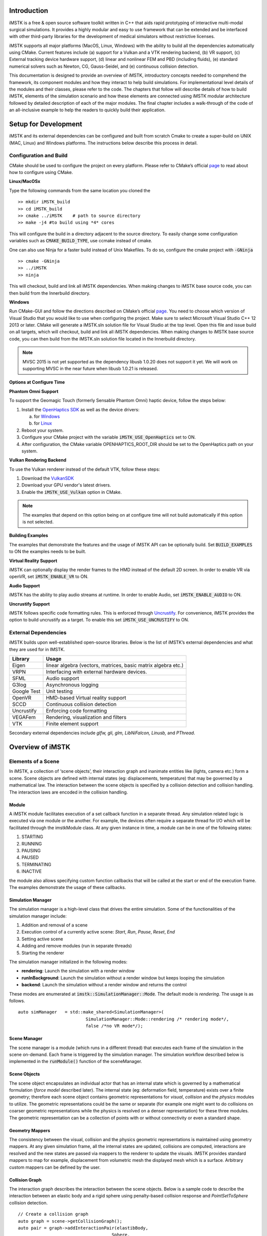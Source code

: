 .. centered:: |image0|

.. centered:: **Interactive Medical Simulation Toolkit (iMSTK)**

.. centered:: *User Documentation*

Introduction
============

iMSTK is a free & open source software toolkit written in C++
that aids rapid prototyping of interactive multi-modal surgical
simulations. It provides a highly modular and easy to use framework that
can be extended and be interfaced with other third-party libraries for
the development of medical simulators without restrictive licenses.

iMSTK supports all major platforms (MacOS, Linux, Windows) with the
ability to build all the dependencies automatically using CMake. Current
features include (a) support for a Vulkan and a VTK rendering backend,
(b) VR support, (c) External tracking device hardware support, (d)
linear and nonlinear FEM and PBD (including fluids), (e) standard
numerical solvers such as Newton, CG, Gauss-Seidel, and (e) continuous
collision detection.

This documentation is designed to provide an overview of iMSTK,
introductory concepts needed to comprehend the framework, its component
modules and how they interact to help build simulations. For
implementational level details of the modules and their classes, please
refer to the code. The chapters that follow will describe details of how
to build iMSTK, elements of the simulation scenario and how these
elements are connected using iMSTK modular architecture followed by
detailed description of each of the major modules. The final chapter
includes a walk-through of the code of an all-inclusive example to help
the readers to quickly build their application.

Setup for Development
=====================

iMSTK and its external dependencies can be configured and built from
scratch Cmake to create a super-build on UNIX (MAC, Linux) and Windows
platforms. The instructions below describe this process in detail.

Configuration and Build
-----------------------

CMake should be used to configure the project on every platform. Please
refer to CMake’s official `page <https://cmake.org/runningcmake/>`__
to read about how to configure using CMake.

**Linux/MacOSx**

Type the following commands from the same location you cloned the 
::

    >> mkdir iMSTK_build
    >> cd iMSTK_build
    >> cmake ../iMSTK    # path to source directory
    >> make -j4 #to build using *4* cores

This will configure the build in a directory adjacent to the source
directory. To easily change some configuration variables such as :code:`CMAKE_BUILD_TYPE`, use ccmake instead of cmake.

One can also use Ninja for a faster build instead of Unix Makefiles. To
do so, configure the cmake project with :code:`-GNinja`
::

    >> cmake -GNinja 
    >> ../iMSTK
    >> ninja

This will checkout, build and link all iMSTK dependencies. When making
changes to iMSTK base source code, you can then build from the
Innerbuild directory.

**Windows**

Run CMake-GUI and follow the directions described on CMake’s official
`page <https://cmake.org/runningcmake/>`__. You need to choose which
version of Visual Studio that you would like to use when configuring the
project. Make sure to select Microsoft Visual Studio C++ 12 2013 or
later. CMake will generate a iMSTK.sln solution file for Visual Studio
at the top level. Open this file and issue build on all targets, which
will checkout, build and link all iMSTK dependencies. When making
changes to iMSTK base source code, you can then build from the iMSTK.sln
solution file located in the Innerbuild directory.

.. NOTE:: MVSC 2015 is not yet supported as the dependency libusb 1.0.20 does not support it yet. We will work on supporting MVSC in the near future when libusb 1.0.21 is released.            

**Options at Configure Time**

**Phantom Omni Support**

To support the Geomagic Touch (formerly Sensable Phantom Omni) haptic
device, follow the steps below:

1. Install the `OpenHaptics
   SDK <https://www.3dsystems.com/haptics-devices/openhaptics>`__ as
   well as the device drivers:

   a. for `Windows <https://3dsystems.teamplatform.com/pages/102774?t=r4nk8zvqwa91>`__

   b. for `Linux <https://3dsystems.teamplatform.com/pages/102863?t=fptvcy2zbkcc>`__

2. Reboot your system.

3. Configure your CMake project with the variable :code:`iMSTK_USE_OpenHaptics` set to ON.

4. After configuration, the CMake variable OPENHAPTICS_ROOT_DIR should
   be set to the OpenHaptics path on your system.

**Vulkan Rendering Backend**

To use the Vulkan renderer instead of the default VTK, follow these
steps:

1. Download the `VulkanSDK <https://vulkan.lunarg.com/>`__

2. Download your GPU vendor's latest drivers.

3. Enable the :code:`iMSTK_USE_Vulkan` option in CMake.


.. NOTE:: The examples that depend on this option being on at configure time will not build automatically if this option is not selected.

**Building Examples**

The examples that demonstrate the features and the usage of iMSTK API
can be optionally build. Set :code:`BUILD_EXAMPLES` to ON the examples needs to
be built.

**Virtual Reality Support**

iMSTK can optionally display the render frames to the HMD instead of the
default 2D screen. In order to enable VR via openVR, set
:code:`iMSTK_ENABLE_VR` to ON.

**Audio Support**

iMSTK has the ability to play audio streams at runtime. In order to
enable Audio, set :code:`iMSTK_ENABLE_AUDIO` to ON.

**Uncrustify Support**

iMSTK follows specific code formatting rules. This is enforced through
`Uncrustify <http://uncrustify.sourceforge.net/>`__. For convenience,
iMSTK provides the option to build uncrustify as a target. To enable
this set :code:`iMSTK_USE_UNCRUSTIFY` to ON.

External Dependencies
---------------------

iMSTK builds upon well-established open-source libraries. Below is the
list of iMSTK’s external dependencies and what they are used for in
IMSTK.

+---------------+-----------------------------------------------------------------+
| **Library**   | **Usage**                                                       |
+---------------+-----------------------------------------------------------------+
| Eigen         | linear algebra (vectors, matrices, basic matrix algebra etc.)   |
+---------------+-----------------------------------------------------------------+
| VRPN          | Interfacing with external hardware devices.                     |
+---------------+-----------------------------------------------------------------+
| SFML          | Audio support                                                   |
+---------------+-----------------------------------------------------------------+
| G3log         | Asynchronous logging                                            |
+---------------+-----------------------------------------------------------------+
| Google Test   | Unit testing                                                    |
+---------------+-----------------------------------------------------------------+
| OpenVR        | HMD-based Virtual reality support                               |
+---------------+-----------------------------------------------------------------+
| SCCD          | Continuous collision detection                                  |
+---------------+-----------------------------------------------------------------+
| Uncrustify    | Enforcing code formatting                                       |
+---------------+-----------------------------------------------------------------+
| VEGAFem       | Rendering, visualization and filters                            |
+---------------+-----------------------------------------------------------------+
| VTK           | Finite element support                                          |
+---------------+-----------------------------------------------------------------+

Secondary external dependencies include *glfw, gli, glm, LibNiFalcon,
Linusb,* and *PThread*.

Overview of iMSTK
=================

Elements of a Scene
-------------------

In iMSTK, a collection of ‘scene objects’, their interaction graph and
inanimate entities like (lights, camera etc.) form a scene. Scene
objects are defined with internal states (eg: displacements,
temperature) that may be governed by a mathematical law. The interaction
between the scene objects is specified by a collision detection and
collision handling. The interaction laws are encoded in the collision
handling.

Module
~~~~~~

A iMSTK module facilitates execution of a set callback function in a
separate thread. Any simulation related logic is executed via one module
or the another. For example, the devices often require a separate thread
for I/O which will be facilitated through the imstkModule class. At any
given instance in time, a module can be in one of the following states:

1. STARTING
2. RUNNING
3. PAUSING
4. PAUSED
5. TERMINATING
6. INACTIVE

the module also allows specifying custom function callbacks that will be
called at the start or end of the execution frame. The examples
demonstrate the usage of these callbacks.

Simulation Manager
~~~~~~~~~~~~~~~~~~

The simulation manager is a high-level class that drives the entire
simulation. Some of the functionalities of the simulation manager
include:

1. Addition and removal of a scene
2. Execution control of a currently active scene: *Start*, *Run*, *Pause*, *Reset*, *End*
3. Setting active scene
4. Adding and remove modules (run in separate threads)
5. Starting the renderer

The simulation manager initialized in the following modes:

- **rendering**: Launch the simulation with a render window
- **runInBackground**: Launch the simulation without a render window but keeps looping the simulation
- **backend**: Launch the simulation without a render window and returns the control

These modes are enumerated at :code:`imstk::SimulationManager::Mode`. The default mode
is *rendering*. The usage is as follows.

::

    auto simManager   = std::make_shared<SimulationManager>(
                              SimulationManager::Mode::rendering /* rendering mode*/, 
                              false /*no VR mode*/);

Scene Manager
~~~~~~~~~~~~~

The scene manager is a module (which runs in a different thread) that
executes each frame of the simulation in the scene on-demand. Each frame
is triggered by the simulation manager. The simulation workflow
described below is implemented in the :code:`runModule()` function of the
sceneManager.

Scene Objects
~~~~~~~~~~~~~

The scene object encapsulates an individual actor that has an internal
state which is governed by a mathematical formulation (*force model*
described later). The internal state (eg: deformation field,
temperature) exists over a finite geometry; therefore each scene object
contains geometric representations for *visual*, *collision* and the
*physics* modules to utilize. The geometric representations could be the
same or separate (for example one might want to do collisions on coarser
geometric representations while the physics is resolved on a denser
representation) for these three modules. The geometric representation
can be a collection of points with or without connectivity or even a
standard shape.

Geometry Mappers
~~~~~~~~~~~~~~~~

The consistency between the visual, collision and the physics geometric
representations is maintained using geometry mappers. At any given
simulation frame, all the internal states are updated, collisions are
computed, interactions are resolved and the new states are passed via
mappers to the renderer to update the visuals. iMSTK provides standard
mappers to map for example, displacement from volumetric mesh the
displayed mesh which is a surface. Arbitrary custom mappers can be
defined by the user.

Collision Graph
~~~~~~~~~~~~~~~

The interaction graph describes the interaction between the scene
objects. Below is a sample code to describe the interaction between an
elastic body and a rigid sphere using penalty-based collision response
and *PointSetToSphere* collision detection.
::

    // Create a collision graph    
    auto graph = scene->getCollisionGraph();
    auto pair = graph->addInteractionPair(elastibBody,
                                        Sphere,
                                        CollisionDetection::Type::PointSetToSphere,
                                        CollisionHandling::Type::Penalty,
                                        CollisionHandling::Type::None);

.. NOTE:: In cases where both the objects are deformable, collision response can be prescribed both ways. More details on the collision detection and response can be found in their respective sections later.


Inanimate Scene Elements
~~~~~~~~~~~~~~~~~~~~~~~~

Background elements of the scene that are not necessarily visible or
affect the simulation are the lights and camera. They are described in
detail in the rendering section.

Simulation Workflow
-------------------

.. centered:: |image1|

The flowchart above shows the brief overview of the simulation workflow.
At any given frame the force vectors and the Jacobian matrices are
computed and passed on to the assembly. The collision detection computes
the intersecting scene objects based on the latest configuration
available from and the collision data is passed to the contact handling
module. Depending on the type of contact handler either the forces or
constraints based are passed to the assembler. The assembled assembles
the discrete set of equations that will be solved by the solver chosen.
Once the solution is obtained the geometry mappers deconstruct this and
update the visual geometries. The mappers further update the physics and
collision mesh representations (if they happen to be different). This is
continued until the user terminates or pauses the simulation.

Object Geometry
===============

iMSTK handles a wide variety of geometric types that will be used for
visual representations of the scene objects, collision computations or
as input domain for physics formulations. The geometry is broadly
classified as (a) Analytic (parameterized) and (b) Discrete geometry.

Analytical Geometry
-------------------

Analytic geometry represents standard shapes that can be fully specified
few parameters. iMSTK supports the following 3D shapes.

- **Sphere**: Specified by radius and center
- **Cube**: Specified by length of the side and the center
- **Plane**: Specified by normal and any point on a plane
- **Capsule**: Specified by radius, length (between the centers of end planes of the cylindrical section) and position (of the center of the cylinder)
- **Cylinder**: Specified by the radius, length and the position (of the center of the cylinder)

The default position is (0,0,0) and the defaulted to unit length along
the cylinder axis. For rendering purposes, the internal representation
of the above shapes is mapped to the VTK data structures.

Discrete Geometry
-----------------

Discrete geometry is where a shape is represented by a collection of
primitives such as points, triangles, tetrahedron, hexahedron etc. iMSTK
currently supports, point clouds, surface mesh, and unstructured
volumetric meshes composed of tetrahedral primitives.

Surface Mesh
~~~~~~~~~~~~

Surface meshes consist of vertices and triangles. The vertices contain
information such as position, normals, UV coordinates, and tangents.
Each triangle contains the index of the three vertices. Surface mesh
normals consider UV seams so that when deformation occurs, the normals
look smooth even when the vertices are duplicated.

Volumetric Mesh
~~~~~~~~~~~~~~~

The volumetric mesh is composed of vertices and tetrahedral elements.
The vertices can also hold additional scalar data for visualization
purposes.

Decals (Vulkan only)
~~~~~~~~~~~~~~~~~~~~

This geometry type actually consists of two related classes: decals and
decal pools. A **decal** a unique object that can project onto
underlying opaque geometry. The projection is along the Z-axis. A
**decal pool** is a collection decals. Memory is preallocated ahead of
time on the GPU side to support additional decals.

.. centered:: |image5| 

In terms of how the decals are rendered, decals are instanced and share
the same material. Therefore, materials should only be assigned to the
decal pool, rather than the decal. This makes a decal pool a relatively
heavy object while decals are lightweight. Decals blend to the layer
underneath, inheriting their normals, meaning that normal maps will not
work. Unlike opaque geometry, decals are only rendered once and cannot
cast shadows.

Decals have a projection box that is by default one meter in each
direction. This can be scaled by setting the scale of each decal. Opaque
geometry that intersects this box will have the decal’s material
projected onto it. If the decal is parallel to a surface, then the
projection will look severely stretched. To avoid this, rotate the decal
by a small amount. If the decal is facing the wrong direction, then it
will be invisible.

Rendering
=========

iMSTK rendering is powered by two rendering APIs: VTK (default) and
Vulkan.

Render Material System
----------------------

A render material holds information on the appearance of an item. This
information includes:

-  Textures
-  Display modes (such as wireframe)
-  Values (such as roughness)
-  Shader details

Although a material is a higher level abstraction, it has a large impact
on performance.

The materials properties that are available in iMSTK are described below
along with their definitions:

+----------------+-----------------------------------------------------------------------------------------------------------------------------------------------------------------+
| **Property**   | **Definition**                                                                                                                                                  |
+----------------+-----------------------------------------------------------------------------------------------------------------------------------------------------------------+
| Roughness      | **VTK**: influences how smooth a surface is for Blinn-Phong. This doesn’t have a precise physical meaning.                                                      |
|                |                                                                                                                                                                 |
|                | **Vulkan**: influences roughness. This value is actually squared to allow for more precision for lower roughness values. This has a precise physical meaning.   |
+----------------+-----------------------------------------------------------------------------------------------------------------------------------------------------------------+
| Metalness      | **VTK**: influences specular color.                                                                                                                             |
|                |                                                                                                                                                                 |
|                | **Vulkan**: has a physical meaning, influencing both the specular color and Fresnel strength.                                                                   |
+----------------+-----------------------------------------------------------------------------------------------------------------------------------------------------------------+
| SSS            | **Vulkan**: influences the radius and strength of the subsurface scattering post-processing pass.                                                               |
+----------------+-----------------------------------------------------------------------------------------------------------------------------------------------------------------+
| Tessellation   | **Vulkan**: currently tessellates the mesh                                                                                                                      |
+----------------+-----------------------------------------------------------------------------------------------------------------------------------------------------------------+

.. centered:: |image4|   

Texture Manager
---------------

The texture manager caches textures already in use. Generally most of
the GPU memory in use by the application will be consumed by textures,
so it’s important to avoid redundantly uploading textures. The texture
manager currently uses multiple parameters to detect redundancy
including file path and texture type. It’s possible for the same image
file to be loaded more than once if it’s used in different ways (e.g.,
using the same image for roughness and albedo). This is by design
because different types of texture can be optimized in different image
formats to save space.

VTK Backend
-----------

The VTK backend is provided to allow for advanced visualization features
for debugging and visualization application behavior such as physics.

Vulkan Backend
--------------

The Vulkan backend concentrates on photorealistic graphics and uses more
much aggressive/expensive approaches to achieve this goal. Currently,
the Vulkan backend follows concepts from physically-based rendering
(PBR). This doesn’t have a clear definition, but the route taken by the
Vulkan backend consists of:

-  Linear color space
-  Microfacet specular BRDF with energy conservation
-  High dynamic range with filmic tonemapping
-  Post processing that operates based on more physical values

Lights
------

.. NOTE:: The intensity of the light can exceed 1.0, which gets clamped in the VTK backend but is smoothed in the Vulkan backend due to the tonemapping. Thus, the resulting appearance will be different.

Directional Lights
~~~~~~~~~~~~~~~~~~

Directional lights have a direction, an intensity, and a color. In the
Vulkan renderer, they can also cast shadows.

Point Lights
~~~~~~~~~~~~

Point lights have a position, an intensity, and a color. Light rays are
calculated coming out from the center of the point light.

Spot Lights
~~~~~~~~~~~

Spot lights are a special case of point lights that also have an angle
cut off along a certain direction.

Image-Based Lighting (Vulkan only)
~~~~~~~~~~~~~~~~~~~~~~~~~~~~~~~~~~

Image-based lighting (IBL) allows the scene to be illuminated by a
surrounding light source. This can be used in the Vulkan backend. To use
it, a global IBL probe object must be created and assigned to the scene.
The object takes three textures: an irradiance cubemap, a radiance
cubemap, and a BRDF lookup table. The two cubemap textures must be in
DDS format, and should also use high-dynamic range for the best results.
The radiance cubemap in particular should be mipmapped.

Collision Detection
===================

A typical simulation scenario can feature multiple objects interacting with each other in real-time. Collision detection (CD) is the first step to resolving the physical contact between the objects that are typically represented using a collection of simpler geometric primitives such as vertices, edges, and triangles. Collision detection algorithms are tasked to not only detect and but also report the geometric details of all the points of contact. Accurately and efficiently detecting collisions between interacting objects and handling them using appropriate mechanisms can enhance the accuracy and the realism of application.

Collision detection is typically divided into two phases: (a) the broad phase where a set of candidate collision primitive pairs is identified, and (b) the narrow phase where the geometric intersection tests are performed on these candidate primitive pairs [cd1]_. The narrow phase intersection tests are computationally expensive and hence the broad phase algorithms aim to achieve smallest possible candidate set of collision pairs (with all the actual collision pairs being a subset) with a minimal computational cost.

The broad phase algorithms typically employ hierarchical spatial partitioning data structures such as octrees or BVH to organize and store geometric information for efficient retrieval and processing. Collision detection has been researched extensively in the computer graphics area and its implementation can vary widely depending on the assumptions that are valid for the problem at hand and the target hardware. 

Broad Phase
-----------

iMSTK's broad phase uses octree data structure to perform quick culling of the primitive collision pairs.

Octree Collision
~~~~~~~~~~~~~~~~

An octree is an axis-aligned hierarchical data structure that is generated by recursively subdividing the axis-aligned bounding box (AABB) into eight equally-sized cells as necessary. Generally speaking, the choice of whether to subdivide an octree node or not depends on the density of information present at that node which in this case is the geometry of the primitives.

A brute-force way to find collisions between a set of n disjointed primitives can mean testing all the possible pairs which can be computationally prohibitive requiring O(n2) work. The broad phase of the collision detection aims to efficiently eliminate a subset of primitive pairs (also called culling) that are guaranteed not to collide thus leaving only fewer combinations for which expensive geometric tests are performed. An efficient broad phase algorithm aims to minimize the size of the left out pairs while still retaining guarantees (i.e., all the colliding pairs are part of this set).

The broad phase of the octree collision detection consists of two stages:

**Tree update**: In this step, each primitive under consideration for collision are assigned to an octree node depending on the spatial extent, position, and orientation. For this purpose, the AABB of each primitive is recursively checked against the cells starting at the root node. A primitive will be assigned to a node if either the primitive size exceeds the extent of the cells of the child nodes or the current node cannot be further subdivided due to a preset limit on the maximum depth of the octree. 

**Culling**: This step aims to take advantage of the spatial partitioning of the octree and eliminate as many non-colliding primitive pairs as possible from the list of all the possible pairs. Given a primitive, it is first checked for intersection with the boundary of the root node. If the primitive does not intersect with the node boundary, no further operation is performed with the tree node. Otherwise, it is then tested for intersection with all the primitives stored in the tree node. This process is then recursively called on the child nodes until reaching leaf nodes. With n primitives, detecting a collision between them has a time complexity O(nhk) in the worst case, where h is the height of the octree, and k is the maximum number of primitives at any octree node. In practice, h is around 10 and most primitives are stored at the leaf nodes; thus, the cost of detecting collision for each primitive is bounded and can be very cheap.

In iMSTK, OctreeBasedCD class embeds the implementation of the above-described functionality. Users can both access the list of primitives at any given node in the hierarchy and collision data through public API. The code snippet below shows how an octree is built and used to detect collision between two mesh objects that contain triangle primitives:


::

    // Initialize the octree
    OctreeBasedCD octreeCD(Vec3d(0, 0, 0), // Center of the root node
                           100.0, // Side length of the root node
                           0.1);  // Minimum allowed width for any octree cell
     
    // Add mesh objects containing triangle primitives to the octree
    octreeCD.addTriangleMesh(triMesh_1);
    octreeCD.addTriangleMesh(triMesh_2);
     
    // Build the Octree
    octreeCD.build();
     
    // Add collision pairs between meshes
    octreeCD.addCollisionPair(triMesh_1, triMesh_2, 
                            CollisionDetection::Type::SurfaceMeshToSurfaceMesh);

At any given frame during the simulation, querying the generated collision data:

::

    // Update octree (primitives might have moved in the prior frame)
    octreeCD.update();
     
    // Access the collision data for the mesh pair
    const auto& colData = octreeCD.getCollisionPairData(
                               indx1,  // Global index of triMesh_1
                               indx2); // Global index of triMesh_2

Narrow Phase
------------

iMSTK provides numerous narrow phase intersection tests between primitives 
and are implemented as static functions within the *imstk::NarrowPhaseCD* namespace. The current list of functions provide the following intersection tests:

- *BidirectionalPlane-Sphere*
- *UnidirectionalPlane-Sphere*
- *Sphere-Cylinder*
- *Sphere-Sphere*
- *Point-Capsule*
- *Point-Plane*
- *Point-Sphere*
- *Triangle-Triangle*
- *Point-Triangle*


Continuous collision detection
------------------------------

Continuous collision detection (CCD) algorithm extends the collision in time thereby capturing the 
collisions otherwise missed by the traditional collision detection algorithms.
CCD is typically used in cases where there are fast moving objects in the scene causing the traditional *discrete* CD fail to  detect collisions. CCD performs collision of the volumes swept by the colliding primitives
in order to detect the exact time of intersection (if any). In iMSTK, CCD is made available 
through selfCCD library. The class *SurfaceMeshToSurfaceMeshCCD* imlpements this feature. 
Note that in addition to the geometry information resulting from intersection tests, CCD
outputs a scalar 'time' that is normalized between 0-1 for the time period between the frames being considered.


Collision data
--------------

The collision data that is produced as a
result of the collisions and is passed on to the collision handling module for processing. Any collision detection algorithm results in one or more of the following data types:

    - Vertex-Triangle
    - Edge-Edge
    - Mesh-AnalyticalGeometry
    - Point-Tetrahedron
    - Position-Direction

The definitions of the above collifion data types can
be found in *imstkCollisionData.h*.

Collision Handling
==================

Collision handling determines what needs to be done in the event of
collision. The collision data obtained from the CD module is used to
either compute the response forces or generate constraints that will be
solved along with the internal forces. iMSTK currently supports penalty,
linear projection constraints, PBD collision constraints, virtual
coupling and picking collision handling.

Physics
=======

iMSTK is designed to accommodate varied physics-based formulations that
govern the internal states ascribed to the scene objects. The
architecture is designed in such a way that different physical
modalities such as 3D elastic objects, fluids (such as liquids and
smoke), thin elastic sheets, elastic strings can be accommodated with
the choice of different formulations for each modality.

+---------------------------------------------+-------------------+----------------------------------------+
| **Modality**                                | **Formulation**   | **Usage**                              |
+---------------------------------------------+-------------------+----------------------------------------+
| 3D Elastic object                           | FE                | Tissue                                 |
|                                             |                   |                                        |
|                                             | SPH               | Generic elastic solids                 |
|                                             |                   |                                        |
|                                             | Meshless          |                                        |
+---------------------------------------------+-------------------+----------------------------------------+
| Fluids                                      | Finite Volume     | Blood                                  |
|                                             |                   |                                        |
|                                             | SPH               | Smoke                                  |
|                                             |                   |                                        |
|                                             | PBD               |                                        |
+---------------------------------------------+-------------------+----------------------------------------+
| Elastic objects in 3D with 2D topology      | PBD               | Thin tissue layers                     |
|                                             |                   |                                        |
|                                             | FE                | Cloth-like objects in skill trainers   |
+---------------------------------------------+-------------------+----------------------------------------+
| Elastic objects 3D with 1D topology         | PBD               | Suture thread                          |
|                                             |                   |                                        |
|                                             | FE                |                                        |
+---------------------------------------------+-------------------+----------------------------------------+
| Other: Heat diffusion, electric potential   | FE                | Use of energy in surgery               |
+---------------------------------------------+-------------------+----------------------------------------+

The table above lists various modalities, ]physics based formulations
that help realized them and their potential usage in medical
simulations. While the architecture itself allows extension to most
modalities and their formulations, only a subset of them are currently
available in iMSTK.

In iMSTK, the partial differential equations that describes the
evolution of the physical quantities both in space and time are modeled
using dynamicalModel class. The dynamical model is composed of the
*internal force* model and the *time stepping* scheme which are designed
to take in the current internal states and produce force (analogous)
vector and Jacobian matrices to be used by the solvers.

3D Deformable Objects
---------------------

iMSTK supports elastic solids both using finite element (FE) and PBD. FE
support is only limited to tetrahedral elements while the PBD
formulation is agnostic to the underlying mesh.
::

    auto dynaModel = std::make_shared<FEMDeformableBodyModel>();
    dynaModel->configure(iMSTK_DATA_ROOT"/asianDragon/asianDragon.config");
    dynaModel->setTimeStepSizeType(TimeSteppingType::realTime);
    dynaModel->setModelGeometry(volTetMesh);

    // Create and add Backward Euler time integrator
    auto timeIntegrator = std::make_shared<BackwardEuler>(0.001);

    dynaModel->setTimeIntegrator(timeIntegrator);

FE dynamical model can be configured by using an external configuration
file. The configuration file specifies (a) an external file listing the
IDs of the nodes that are fixed, (b) density, (c) Damping coefficients,
(d) elastic modulus, (e) Poisson’s ratio, (f) the choice of FE
formulation available. The formulation that are available are (i) Linear
(ii) Co-rotation (iii) invertable (iv) Saint-Venant Kirchhoff. Currently
backward Euler is the only time stepping that is available in iMSTK.

Below is a sample code that shows the configuration of an elastic object
with PBD formulation.
::

    auto deformableObj = std::make_shared<PbdObject>("Beam");
    auto pbdModel = std::make_shared<PbdModel>();
    pbdModel->setModelGeometry(volTetMesh);
    pbdModel->configure(/*Number of Constraints*/ 1,
                        /*Constraint configuration*/ "FEM StVk 100.0 0.3",
                        /*Mass*/ 1.0,
                        /*Gravity*/ "0 -9.8 0",
                        /*TimeStep*/ 0.01,
                        /*FixedPoint*/ "51 127 178",
                        /*NumberOfIterationInConstraintSolver*/ 5);

Note that unlike FE, for the case of PBD formulation, the choice of time
stepping scheme and solver is restricted in choice resulting in a
compact API to prescribe the entirety of the object configuration.

Cloth
-----

Currently iMSTK supports the thin elastic sheets like cloth via PBD
formulation which are governed by *distance* and *dihedral* constraints.
The code below demonstrates the initialization of the PbdModel and its
configuration.
::

    auto deformableObj = std::make_shared<PbdObject>("Cloth");
    auto pbdModel = std::make_shared<PbdModel>();
    pbdModel->setModelGeometry(surfMesh);
    pbdModel->configure(/*Number of constraints*/ 2,
                        /*Constraint configuration*/ "Distance 0.1",
                        /*Constraint configuration*/ "Dihedral 0.001",
                        /*Mass*/ 1.0,
                        /*Gravity*/ "0 -9.8 0",
                        /*TimeStep*/ 0.03,
                        /*FixedPoint*/ "1 2 3 4 5 6 7 8 9 10 11",
                        /*NumberOfIterationInConstraintSolver*/ 5);
    deformableObj->setDynamicalModel(pbdModel);
    deformableObj->setVisualGeometry(surfMesh);
    deformableObj->setPhysicsGeometry(surfMesh);

The dihedral constraints require that the mesh supplied is a surface
mesh. Note that for the PBD formulation the number of iterations of the
solver can determine the eventual stiffness exhibited by the cloth.

Fluids
------
iMSTK provides two options to simulated fluids: Smoothed-Particle Hydrodynamics (SPH) and PBD. 
Both of them are particle-based formulations.

Smoothed Particle Hydrodynamics
~~~~~~~~~~~~~~~~~~~~~~~~~~~~~~~
Smoothed Particle Hydrodynamics (SPH) is one of the widely used methods for simulating fluid flow (and solid mechanics) in distinct areas such as computer graphics, astrophysics, and oceanography among others. SPH is a mesh-free Lagrangian method that employs a kernel function to interpolate fluid properties and spatial derivatives at discrete particle positions.

.. centered:: |image6|

The SPH model in iMSTK is a form of Weakly Compressible SPH (WSPH) introduced by Becker and Teschner [sph1]_, but with a number of modifications. In particular, their proposed momentum equation for acceleration update and Tait’s equation for pressure computation was employed. However, two different functions for kernel evaluation and evaluation of kernel derivatives were used, similar to Muller et al. [sph2]_. In addition, a variant of XSPH [sph3]_ is used to model viscosity that is computationally cheaper than the traditional formulation. The forces of surface tension are modeled using a robust formulation proposed by Akinci et al. [sph4]_ allowing simulation of large surface tension forces in a realistic manner.

During the simulation, each of the SPH particles needs to search for its neighbors within a preset radius of influence of the kernel function (see figure 1). In iMSTK, the nearest neighbor search is achieved using a uniform spatial grid data structure or using spatial hashing based lookup [sph5]_. For fluid-solid interaction, the current implementation only supports one-way coupling in which fluid particles are repelled from solids upon collision by penalty force generation.

The code snippet below show creation and configuration of the SPH model and solver.
::

    // Create and configure SPH model
    auto sphModel = std::make_shared<SPHModel>();
    sphModel->setModelGeometry(fluidGeometry);

    auto sphParams = std::make_shared<SPHModelConfig>(particleRadius);
    sphParams->m_bNormalizeDensity = true;
    sphParams->m_kernelOverParticleRadiusRatio = 6.0;
    sphParams->m_viscosityCoeff                = 0.5;
    sphParams->m_surfaceTensionStiffness       = 5.0;
    sphModel->configure(sphParams);
    sphModel->setTimeStepSizeType(TimeSteppingType::realTime);

    ...

    // Configure SPH solver
    auto sphSolver = std::make_shared<SPHSolver>();
    sphSolver->setSPHObject(fluidObj);
    scene->addNonlinearSolver(sphSolver);

Position based dynamics
~~~~~~~~~~~~~~~~~~~~~~~~~~~~~~~

Fluids (in this case liquids) are supported in iMSTK via PBD. Constant
density constraints are solved within the PBD solution framework in
order to achieve the fluid flow. The formulation operates on a set of
points.
::

    auto deformableObj = std::make_shared<PbdObject>("Dragon");
    deformableObj->setVisualGeometry(fluidMesh);
    deformableObj->setCollidingGeometry(fluidMesh);
    deformableObj->setPhysicsGeometry(fluidMesh);
    auto pbdModel = std::make_shared<PbdModel>();
    pbdModel->setModelGeometry(fluidMesh);
    pbdModel->configure(/*Number of Constraints*/ 1,
                        /*Constraint configuration*/ "ConstantDensity 1.0 0.3",
                        /*Mass*/ 1.0,
                        /*Gravity*/ "0 -9.8 0",
                        /*TimeStep*/ 0.005,
                        /*FixedPoint*/ "",
                        /*NumberOfIterationInConstraintSolver*/ 2,
                        /*Proximity*/ 0.1,
                        /*Contact stiffness*/ 1.0);
    deformableObj->setDynamicalModel(pbdModel);

Rigid Body Dynamics
-------------------

The rigid body dynamics is made available in iMSTK through `ODE
<https://www.ode.org/>`__. Below is the code to configure the rigid body
dynamical model and assign it to an object described in 3D by a surface
geometry.
::

    auto rigidObject = std::make_shared<RigidObject>("RigidObject");
    rigidObject->setVisualGeometry(surfaceMesh);
    rigidObject->setCollidingGeometry(surfaceMesh);
    rigidObject->setPhysicsGeometry(surfaceMesh);
    auto rigidBodyModel = std::make_shared<RigidBodyModel>();
    rigidBodyModel->configure(false, surfaceMesh, 1.0);
    rigidObject->setDynamicalModel(rigidBodyModel);
    scene->addSceneObject(rigidObject);

Computational Algebra
=====================

Direct Linear Solvers
---------------------

iMSTK provides interface to all the direct solvers (based on dense and
sparse matrices) that Eigen provide. They are: (a) LU factorization, (b)
LDLT, (c) QR factorization, (d) Cholesky factorization.

Iterative Linear Solvers
------------------------

iMSTK also provides access to Eigen’s iterative solvers like Conjugate
Gradient and Gauss Seidel. In addition, the following custom solvers are
available:

1. **Modified conjugate gradient (MCG)**: Solves linear system of
   equations with the symmetric positive definite system matrix along
   with orthogonal linear projection constraints [mcg]_.

2. **Modified Gauss-Seidel**: Similar to modified MCG but solves the
   linear system by projecting the constraints node-wise at each
   iteration.

3. **PBD solver**: Position based dynamics [pbd]_ formulation generates a
   list of heterogeneous non-linear set of constraints that need to be
   solved using nonlinear Gauss-Seidel. PBD solver implements this
   solution.

External Devices
================

Most surgical simulators require the users to interact with the software
using a hardware interface. For this purpose, iMSTK uses VRPN library
[vrpn]_ to interface with wide number of hardware devices. Currently,
iMSTK supports a subset of these devices, specifically, Novint Falcon,
Geomagic Touch, OSVR, Arduino, 3D Connexion Navigator and 3D Connexion
Space Explorer.

Audio
=====

Simulation of some surgical scenarios require reproduction of the sounds
produced during surgery. iMSTK provides the capability to do so via SFML
library [sfml]_. Features include ability to configure the position of
the sound source, position of the listener, attenuation coefficients,
sound pitch. Please refer to audio example for details.

.. NOTE:: Currently, in order to enable the audio capability, :code:`iMSTK_AUDIO_ENABLED` has to be set to ON at CMake configure time.

Haptic Rendering
================

Many medical simulations involve the surgeon feeling the force feedback
from the organs through the surgical tools. The ability to allow for
algorithms to reproduce this is crucial for the framework. iMSTK
currently supports GeoMagic Touch and Novint Falcon devices for force
rendering.

+------------------+-----------------+
| |image2|         | |image3|        |
|                  |                 |
| GeoMagic Touch   | Novint Falcon   |
+------------------+-----------------+

An example code on how to instantiate a haptic device is shown below
::

    // Create Device Client
    auto client = std::make_shared<HDAPIDeviceClient>(“Phantom1”);

    // Create Device Server
    auto server = std::make_shared<HDAPIDeviceServer>(); 
    server->addDeviceClient(client);
    sdk->addModule(server);

Miscellaneous Topics
====================

Object Controllers
------------------

The scene objects in the scene can be controlled in real-time by the
user through user inputs such as keyboard inputs or movement of the end
effector of one of the supported devices. This feature becomes handy for
surgical scenarios where the surgical tools are controlled by the user
movements.

*imstkSceneObject* controller class implements this feature. Given a
scene object and the device tracker, object control can be instantiated
by the following statement
::

    auto controller = std::make_shared<SceneObjectController>(object, trackCtrl);
    scene->addObjectController(controller);

At runtime, the scene object’s pose (position and orientation) will be
set to that of the device tracker. In addition, imstk provides a utility
class for two-jawed laparoscopic tool. Its usage can be found in
*LaparoscopicToolController* example. In addition, a *DummyClient* class
allows for external program to provide the updated pose. This is
especially useful when imstk is used as an external library where the
main program handles the device control.

Event Handling
--------------

Currently, the events are handled in imstk using three different
mechanisms which will be unified in the future. Standard key press and
mouse events are handled in iMSTK via VTK’s interactor style. Currently
pan-zoom-rotate via input from the mouse is achieved through this
mechanism. Below is the example of setting a custom callback linked to
press of a key
::

    .. // Create a call back on key press of 'b' to take the screen shot"
    viewer->setOnCharFunction('b', [&](InteractorStyle\* c) -> bool
    {
        screenShotUtility->saveScreenShot();
        return false;   
    });

Any event triggered by non-standard external devices (eg: foot pedal) is
implemented in collision handling or via lambda mechanism of the imstk
Module.

File Formats
------------

iMSTK handles a range of file formats for various types of media.

- **Surface/Volumetric Meshes**: .fbx, .dae, .obj, .stl, .3ds, .ply, .vtk, .vtu
- **Texture Formats**: .png, .jpg, .bmp, .dds (for Vulkan cubemaps)
- **Configuration Files**: .config (from vega)
- **Misc.**: .bou (boundary condition files)

I/O
---

The file I/O is handled by MeshIO module. Any file format can be loaded
using a simple call shown below.
::

    auto objMesh = MeshIO::read(iMSTK_DATA_ROOT"/asianDragon/asianDragon.obj");
    auto plyMesh = MeshIO::read(iMSTK_DATA_ROOT"/cube/cube.ply");
    auto stlMesh = MeshIO::read(iMSTK_DATA_ROOT"/cube/cube.stl");
    auto vtkMesh = MeshIO::read(iMSTK_DATA_ROOT"/cube/cube.vtk");
    auto vegaMesh = MeshIO::read(iMSTK_DATA_ROOT"/cube/cube.veg");

Please refer to MeshIOExample for more details on the usage. Currently
imstk do not support file output.

Format Check
------------

iMSTK has a set of guidelines for code style formatting and is enfored
automatically using *uncrustify* external library. The check for the
code style is embedded on the unit tests. However, in order to make it
convenient for the developed, *uncrustify_Run* project get shipped and
build at the time of building iMSTK. Running the executable from the
project will modify the code to enforce the code style.

Utilities
---------

Imstk captures commonly used code patterns inside the utilities in order
to reduce the amount of code in the application and to quickly create a
working application.

**API utilities**

The namespace imstk::APIUtilities contains utility functions that allows
for quick creation and configuring of scene objects.
::

    createVisualAnalyticalSceneObject(imstk::Geometry::Type type,
                                      std::shared_ptr<imstk::Scene> scene,
                                      const std::string objName,
                                      const double scale = 1.,
                                      const imstk::Vec3d t(0.,0.,0.));

Above is a declaration of a utility function that allows creation and do
initial transform of any analytical object (that is visual only) in one
call. Additional utilities include (a) creation of a colliding scene
object that is represented by analytic geometry, (b) an utility to
create a nonlinear system, and (c) an utility to print the framerate of
the simulation into the standard output window.

More utilities will be added in the future when different usage patterns
are identified.

Walk-through Example
====================

This chapter walks through an example scene where a tool controlled by
the user through the use of a haptic device interacts with a deformable
object (finite element based).

**Step 1:** Instantiating a simulation manager and setting up the scene
::

    auto sdk = std::make_shared<SimulationManager>();
    auto scene = sdk->createNewScene("LiverToolInteraction");
    scene->getCamera()->setPosition(0, 2.0, 40.0);

**Step 2:** Loading model data from a file
::

    auto tetMesh =
    imstk::MeshIO::read(iMSTK_DATA_ROOT"/oneTet/oneTet.veg");

    if (!tetMesh)
    {
        (WARNING) << "Could not read mesh from file.";
        return 1;
    }

**Step 3:** Extracting the surface mesh that is needed for rendering
::

    auto surfMesh = std::make_shared<imstk::SurfaceMesh>();
    auto volTetMesh = std::dynamic_pointer_cast<imstk::TetrahedralMesh>(tetMesh);

    if (!volTetMesh)
    {
        LOG(WARNING) << "Dynamic pointer cast from imstk::Mesh to
        imstk::TetrahedralMesh failed!";

        return 1;
    }

    volTetMesh->extractSurfaceMesh(surfMesh);

**Step 4:** Creating a mapping between the volume and surface mesh
::

    auto oneToOneNodalMap = std::make_shared<imstk::OneToOneMap>();
    oneToOneNodalMap->setMaster(tetMesh);
    oneToOneNodalMap->setSlave(surfMesh);
    oneToOneNodalMap->compute();

**Step 5:** Setting up the dynamic model that will be used in the scene
::

    auto dynaModel = std::make_shared<FEMDeformableBodyModel>();
    dynaModel->configure(iMSTK_DATA_ROOT"/oneTet/oneTet.config");
    dynaModel->initialize(volTetMesh);

    // Create and add Backward Euler time integrator
    auto timeIntegrator = std::make_shared<BackwardEuler>(0.001);

    dynaModel->setTimeIntegrator(timeIntegrator);

**Step 6:** Creating a deformable object and adding it to the scene
::

    auto deformableObj = std::make_shared<DeformableObject>("Dragon");
    deformableObj->setVisualGeometry(surfMesh);
    deformableObj->setPhysicsGeometry(volTetMesh);
    deformableObj->setPhysicsToVisualMap(oneToOneNodalMap); //assign the computed map
    deformableObj->setDynamicalModel(dynaModel);
    deformableObj->initialize();
    scene->addSceneObject(deformableObj);

**Step 7:** Creating a nonlinear system
::

    auto nlSystem = std::make_shared<NonLinearSystem>(dynaModel->getFunction(),
                                                       dynaModel->getFunctionGradient());

    std::vector<LinearProjectionConstraint> projList;

    for (auto i : dynaModel->getFixNodeIds())
    {
        auto s = LinearProjectionConstraint(i, false);
        s.setProjectorToDirichlet(i);
        s.setValue(Vec3d(0.001, 0, 0));
        projList.push_back(s);
    }

    nlSystem->setLinearProjectors(projList);
    nlSystem->setUnknownVector(dynaModel->getUnknownVec());
    nlSystem->setUpdateFunction(dynaModel->getUpdateFunction());
    nlSystem->setUpdatePreviousStatesFunction(dynaModel->getUpdatePrevStateFunction());

**Step 8:** Creating a linear solver and adding it to the nonlinear system
::

    // create a linear solver
    auto cgLinSolver = std::make\shared<ConjugateGradient>();

    // create a non-linear solver and add to the scene
    auto nlSolver = std::make\shared<NewtonSolver>();

    nlSolver->setLinearSolver(cgLinSolver);
    nlSolver->setSystem(nlSystem);
    //nlSolver->setToFullyImplicit();
    scene->addNonlinearSolver(nlSolver);

**Step 9:** Setting up the haptics interface
::

    // Device clients
    auto client = std::make_shared<imstk::HDAPIDeviceClient>("Default Device");

    // Device Server
    auto server = std::make_shared<imstk::HDAPIDeviceServer>();

    server->addDeviceClient(client);

    sdk->addModule(server);

**Step 10:** Creating tool-related scene objects and adding them to the scene
::

    // Load tool mesh from a file
    auto pivot = apiutils::createAndAddVisualSceneObject(scene,
                                                         iMSTK_DATA_ROOT"/laptool/pivot.obj", 
                                                         "pivot");

    // Or analytical object
    auto sphere0Obj = apiutils::createCollidingAnalyticalSceneObject(imstk::Geometry::Type::Sphere, 
                                                                     scene, 
                                                                     "Sphere0", 
                                                                     3, 
                                                                     Vec3d(1, 0.5, 0));
    auto trackingCtrl = std::make_shared<imstk::DeviceTracker>(client);

    auto lapToolController = std::make_shared<imstk::SceneObjectController>(sphere0Obj,
                                                                            trackingCtrl);

    scene->addObjectController(lapToolController);

**Step 11:** Creating the collision interaction graph
::

    scene->getCollisionGraph()->addInteractionPair(deformableObj,
                                                   sphere0Obj, 
                                                   CollisionDetection::Type::MeshToSphere,
                                                   CollisionHandling::Type::Penalty, 
                                                   CollisionHandling::Type::None);

**Step 12:** Setting up camera parameters in the scene (if necessary)
::

    // Set Camera configuration
    auto cam = scene->getCamera();

    cam->setPosition(imstk::Vec3d(0, 20, 20));
    cam->setFocalPoint(imstk::Vec3d(0, 0, 0));

**Step 13:** Running the simulation
::

    sdk->setCurrentScene(scene);
    sdk->startSimulation(true);
    
Bibliography
------------

.. [mcg] Uri M. Ascher and Eddy Boxerman. 2003. On the modified
   conjugate gradient method in cloth simulation. Vis. Comput. 19, 7-8
   (December 2003), 526-531.

.. [pbd] Matthias Müller, Bruno Heidelberger, Marcus Hennix, and John
   Ratcliff. 2007. Position based dynamics. J. Vis. Comun. Image
   Represent. 18, 2 (April 2007), 109-118.

.. [vrpn] Russell M. Taylor, II, Thomas C. Hudson, Adam Seeger, Hans Weber,
    Jeffrey Juliano, and Aron T. Helser. 2001. VRPN: a device-independent,
    network-transparent VR peripheral system. In Proceedings of the ACM
    symposium on Virtual reality software and technology (VRST '01). ACM,
    New York, NY, USA, 55-61.

.. [sfml] Simple and Fast Multimedia Library: https://github.com/SFML/SFML

.. [sph1] Markus Becker and Matthias Teschner, “Weakly compressible SPH for free surface flows”. 
   In Proceedings of the ACM SIGGRAPH/Eurographics symposium on Computer Animation, 209-217 (2007).

.. [sph2] Matthias Müller, David Charypar, and Markus Gross, 
   “Particle-based fluid simulation for interactive applications”. 
   In Proceedings of the 2003 ACM SIGGRAPH/Eurographics symposium on Computer Animation, 154-159 (2003).

.. [sph3] Hagit Schechter and Robert Bridson, “Ghost SPH for animating water”. 
   ACM Transaction on Graphics, 31, 4, Article 61 (July 2012).

.. [sph4] Nadir Akinci, Gizem Akinci, and Matthias Teschner, “Versatile surface tension and adhesion for SPH fluids”. 
   ACM Transaction on Graphics, 32, 6, Article 182 (November 2013).

.. [sph5] Teschner, M., Heidelberger, B., Müller, M., Pomeranets, D., and Gross, M, 
   “Optimized spatial hashing for collision detection of deformable objects”. Proc. VMV, 47–54.

.. [cd1] Christer Ericson. Real-Time Collision Detection. CRC Press, Inc., Boca Raton, FL, USA, 2004.

.. |image0| image:: media/logo.png
   :width: 3.5in
   :height: 1.28515625in
   
.. |image1| image:: media/dataFlow.png 
   :width: 5.57813in
   :height: 3.83496in
   
.. |image2| image:: media/omni.png
   :width: 1.53958in
   :height: 1.1in
   
.. |image3| image:: media/falcon.png
   :width: 1.53125in
   :height: 1.11056in
   
.. |image4| image:: media/pbr.png
   :width: 513px
   :height: 438px
   
.. |image5| image:: media/decalsDemo.png
   :width: 570px
   :height: 188px

.. |image6| image:: media/sph.png
   :width: 711px
   :height: 394px
